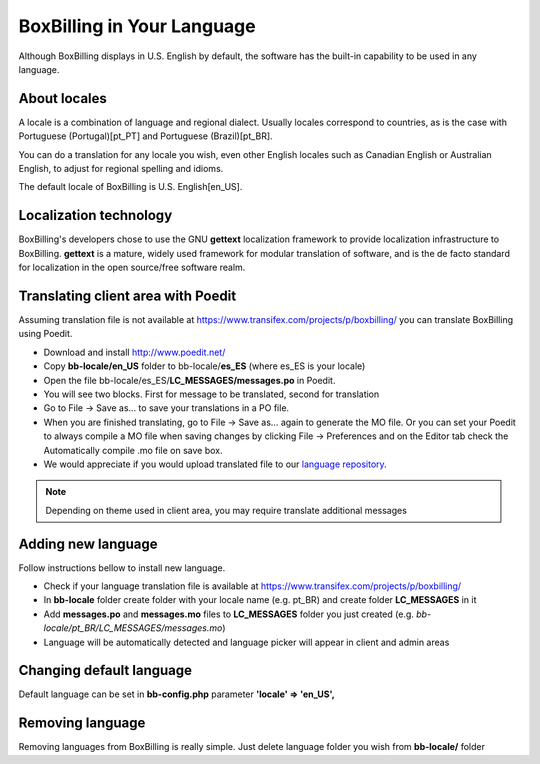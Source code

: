 BoxBilling in Your Language
================================================================================

Although BoxBilling displays in U.S. English by default, the software has the 
built-in capability to be used in any language. 

About locales
--------------------------------------------------------------

A locale is a combination of language and regional dialect. 
Usually locales correspond to countries, as is the case with 
Portuguese (Portugal)[pt_PT] and Portuguese (Brazil)[pt_BR].

You can do a translation for any locale you wish, even other English locales 
such as Canadian English or Australian English, to adjust for regional 
spelling and idioms.

The default locale of BoxBilling is U.S. English[en_US].

Localization technology
--------------------------------------------------------------

BoxBilling's developers chose to use the GNU **gettext** localization framework 
to provide localization infrastructure to BoxBilling. **gettext** is a mature, 
widely used framework for modular translation of software, 
and is the de facto standard for localization in the open source/free software realm.


Translating client area with Poedit
--------------------------------------------------------------

Assuming translation file is not available at https://www.transifex.com/projects/p/boxbilling/
you can translate BoxBilling using Poedit.

* Download and install http://www.poedit.net/
* Copy **bb-locale/en_US** folder to bb-locale/**es_ES** (where es_ES is your locale)
* Open the file bb-locale/es_ES/**LC_MESSAGES/messages.po** in Poedit.
* You will see two blocks. First for message to be translated, second for translation
* Go to File → Save as… to save your translations in a PO file.
* When you are finished translating, go to File → Save as… again to generate the MO file.
  Or you can set your Poedit to always compile a MO file when saving changes 
  by clicking File → Preferences and on the Editor tab check the Automatically 
  compile .mo file on save box.
* We would appreciate if you would upload translated file to our `language repository`_.

.. note::

    Depending on theme used in client area, you may require translate additional messages

Adding new language
--------------------------------------------------------------

Follow instructions bellow to install new language.

* Check if your language translation file is available at https://www.transifex.com/projects/p/boxbilling/
* In **bb-locale** folder create folder with your locale name (e.g. pt_BR) and create folder **LC_MESSAGES** in it
* Add **messages.po** and **messages.mo** files to **LC_MESSAGES** folder you just created (e.g. *bb-locale/pt_BR/LC_MESSAGES/messages.mo*)
* Language will be automatically detected and language picker will appear in client and admin areas

Changing default language
--------------------------------------------------------------

Default language can be set in **bb-config.php** 
parameter **'locale'    =>  'en_US',**

Removing language
--------------------------------------------------------------

Removing languages from BoxBilling is really simple. 
Just delete language folder you wish from **bb-locale/** folder

.. _`language repository`: https://www.transifex.com/projects/p/boxbilling/